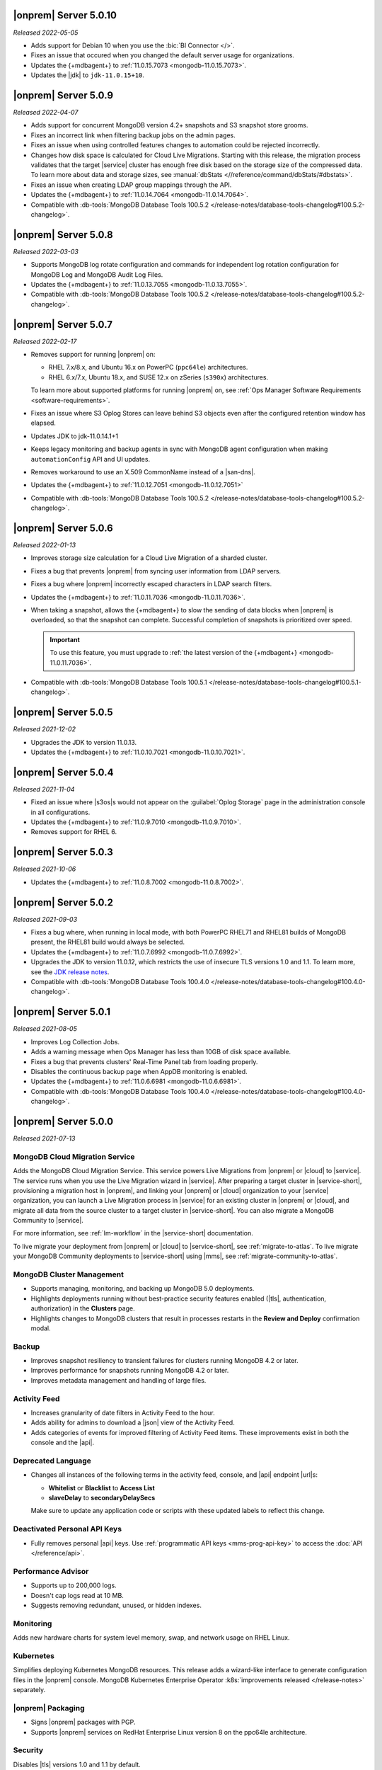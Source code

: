 .. _opsmgr-server-5.0.10:

|onprem| Server 5.0.10
~~~~~~~~~~~~~~~~~~~~~~

*Released 2022-05-05*

- Adds support for Debian 10 when you use the :bic:`BI Connector </>`.
- Fixes an issue that occured when you changed the default server usage
  for organizations.
- Updates the {+mdbagent+} to :ref:`11.0.15.7073 <mongodb-11.0.15.7073>`.
- Updates the |jdk| to ``jdk-11.0.15+10``.

.. _opsmgr-server-5.0.9:

|onprem| Server 5.0.9
~~~~~~~~~~~~~~~~~~~~~

*Released 2022-04-07*

- Adds support for concurrent MongoDB version 4.2+ snapshots and S3 snapshot store grooms.
- Fixes an incorrect link when filtering backup jobs on the admin pages.
- Fixes an issue when using controlled features changes to automation could be rejected incorrectly.
- Changes how disk space is calculated for Cloud Live Migrations. Starting with this release, 
  the migration process validates that the target |service| cluster has enough free disk based 
  on the storage size of the compressed data. To learn more about data and storage sizes, see 
  :manual:`dbStats <//reference/command/dbStats/#dbstats>`.
- Fixes an issue when creating LDAP group mappings through the API.
- Updates the {+mdbagent+} to :ref:`11.0.14.7064 <mongodb-11.0.14.7064>`.
- Compatible with :db-tools:`MongoDB Database Tools 100.5.2 
  </release-notes/database-tools-changelog#100.5.2-changelog>`.

.. _opsmgr-server-5.0.8:

|onprem| Server 5.0.8
~~~~~~~~~~~~~~~~~~~~~

*Released 2022-03-03*

- Supports MongoDB log rotate configuration and commands for 
  independent log rotation configuration for MongoDB Log and MongoDB 
  Audit Log Files.

- Updates the {+mdbagent+} to :ref:`11.0.13.7055 <mongodb-11.0.13.7055>`.

- Compatible with :db-tools:`MongoDB Database Tools 100.5.2 
  </release-notes/database-tools-changelog#100.5.2-changelog>`.

.. _opsmgr-server-5.0.7:

|onprem| Server 5.0.7
~~~~~~~~~~~~~~~~~~~~~

*Released 2022-02-17*

- Removes support for running |onprem| on:
  
  - RHEL 7.x/8.x, and Ubuntu 16.x on PowerPC (``ppc64le``)
    architectures.
  - RHEL 6.x/7.x, Ubuntu 18.x, and SUSE 12.x on zSeries (``s390x``)
    architectures.

  To learn more about supported platforms for running |onprem| on, see
  :ref:`Ops Manager Software Requirements <software-requirements>`.
- Fixes an issue where S3 Oplog Stores can leave behind S3 objects even
  after the configured retention window has elapsed.
- Updates JDK to jdk-11.0.14.1+1
- Keeps legacy monitoring and backup agents in sync with MongoDB agent
  configuration when making ``automationConfig`` API and UI updates.
- Removes workaround to use an X.509 CommonName instead of a |san-dns|.
- Updates the {+mdbagent+} to :ref:`11.0.12.7051 <mongodb-11.0.12.7051>`
- Compatible with :db-tools:`MongoDB Database Tools 100.5.2 
  </release-notes/database-tools-changelog#100.5.2-changelog>`.

.. _opsmgr-server-5.0.6:

|onprem| Server 5.0.6
~~~~~~~~~~~~~~~~~~~~~

*Released 2022-01-13*

- Improves storage size calculation for a Cloud Live Migration of a
  sharded cluster.
  
- Fixes a bug that prevents |onprem| from syncing user information from
  LDAP servers.

- Fixes a bug where |onprem| incorrectly escaped characters in LDAP
  search filters.

- Updates the {+mdbagent+} to :ref:`11.0.11.7036 <mongodb-11.0.11.7036>`.

- When taking a snapshot, allows the {+mdbagent+} to slow the sending
  of data blocks when |onprem| is overloaded, so that the snapshot can
  complete. Successful completion of snapshots is prioritized over
  speed.
  
  .. important::

     To use this feature, you must upgrade to 
     :ref:`the latest version of the {+mdbagent+} <mongodb-11.0.11.7036>`.

- Compatible with :db-tools:`MongoDB Database Tools 100.5.1 
  </release-notes/database-tools-changelog#100.5.1-changelog>`.

.. _opsmgr-server-5.0.5:

|onprem| Server 5.0.5
~~~~~~~~~~~~~~~~~~~~~

*Released 2021-12-02*

- Upgrades the JDK to version 11.0.13.
- Updates the {+mdbagent+} to :ref:`11.0.10.7021 <mongodb-11.0.10.7021>`.


.. _opsmgr-server-5.0.4:

|onprem| Server 5.0.4
~~~~~~~~~~~~~~~~~~~~~

*Released 2021-11-04*

- Fixed an issue where |s3os|\s would not appear on the 
  :guilabel:`Oplog Storage` page in the administration console in all
  configurations.
  
- Updates the {+mdbagent+} to :ref:`11.0.9.7010 <mongodb-11.0.9.7010>`.

- Removes support for RHEL 6.

.. _opsmgr-server-5.0.3:

|onprem| Server 5.0.3
~~~~~~~~~~~~~~~~~~~~~

*Released 2021-10-06*

- Updates the {+mdbagent+} to :ref:`11.0.8.7002
  <mongodb-11.0.8.7002>`.

.. _opsmgr-server-5.0.2:

|onprem| Server 5.0.2
~~~~~~~~~~~~~~~~~~~~~

*Released 2021-09-03*

- Fixes a bug where, when running in local mode, with both PowerPC
  RHEL71 and RHEL81 builds of MongoDB present, the RHEL81 build would
  always be selected.

- Updates the {+mdbagent+} to :ref:`11.0.7.6992
  <mongodb-11.0.7.6992>`.

- Upgrades the JDK to version 11.0.12, which restricts the use of
  insecure TLS versions 1.0 and 1.1. To learn more, see the
  `JDK release notes <https://www.oracle.com/java/technologies/javase/11-0-11-relnotes.html#JDK-8202343>`__.

- Compatible with :db-tools:`MongoDB Database Tools 100.4.0 
  </release-notes/database-tools-changelog#100.4.0-changelog>`.


.. _opsmgr-server-5.0.1:

|onprem| Server 5.0.1
~~~~~~~~~~~~~~~~~~~~~

*Released 2021-08-05*

- Improves Log Collection Jobs.

- Adds a warning message when Ops Manager has less than 10GB of disk 
  space available.

- Fixes a bug that prevents clusters' Real-Time Panel tab from 
  loading properly.

- Disables the continuous backup page when AppDB monitoring is enabled.

- Updates the {+mdbagent+} to :ref:`11.0.6.6981
  <mongodb-11.0.6.6981>`.

- Compatible with :db-tools:`MongoDB Database Tools 100.4.0 
  </release-notes/database-tools-changelog#100.4.0-changelog>`.

.. _opsmgr-server-5.0.0:

|onprem| Server 5.0.0
~~~~~~~~~~~~~~~~~~~~~

*Released 2021-07-13*

MongoDB Cloud Migration Service
```````````````````````````````

Adds the MongoDB Cloud Migration Service. This service powers Live
Migrations from |onprem| or |cloud| to |service|. The service runs
when you use the Live Migration wizard in |service|. After preparing a
target cluster in |service-short|, provisioning a migration host in
|onprem|, and linking your |onprem| or |cloud| organization to your
|service| organization, you can launch a Live Migration process in
|service| for an existing cluster in |onprem| or |cloud|, and migrate
all data from the source cluster to a target cluster in |service-short|.
You can also migrate a MongoDB Community to |service|.

For more information, see :ref:`lm-workflow` in the
|service-short| documentation.

To live migrate your deployment from |onprem| or |cloud| to
|service-short|, see :ref:`migrate-to-atlas`.
To live migrate your MongoDB Community deployments to |service-short|
using |mms|, see :ref:`migrate-community-to-atlas`.

MongoDB Cluster Management
``````````````````````````

- Supports managing, monitoring, and backing up MongoDB 5.0 deployments.

- Highlights deployments running without best-practice security
  features enabled (|tls|, authentication, authorization) in the
  **Clusters** page.

- Highlights changes to MongoDB clusters that result in processes
  restarts in the **Review and Deploy** confirmation modal.

Backup
``````

- Improves snapshot resiliency to transient failures for clusters
  running MongoDB 4.2 or later.

- Improves performance for snapshots running MongoDB 4.2 or later.

- Improves metadata management and handling of large files.

Activity Feed
`````````````

- Increases granularity of date filters in Activity Feed to the hour. 

- Adds ability for admins to download a |json| view of the Activity
  Feed.

- Adds categories of events for improved filtering of Activity Feed
  items. These improvements exist in both the console and the |api|.

Deprecated Language
```````````````````

- Changes all instances of the following terms in the activity feed,
  console, and |api| endpoint |url|\s:

  - **Whitelist** or **Blacklist** to **Access List**
  - **slaveDelay** to **secondaryDelaySecs**

  Make sure to update any application code or scripts with these
  updated labels to reflect this change.

Deactivated Personal API Keys
`````````````````````````````

- Fully removes personal |api| keys. Use :ref:`programmatic API keys <mms-prog-api-key>` 
  to access the :doc:`API </reference/api>`.

Performance Advisor
```````````````````

- Supports up to 200,000 logs.

- Doesn't cap logs read at 10 MB.

- Suggests removing redundant, unused, or hidden indexes.

Monitoring
``````````

Adds new hardware charts for system level memory, swap, and network
usage on RHEL Linux.

Kubernetes
``````````

Simplifies deploying Kubernetes MongoDB resources. This release adds a
wizard-like interface to generate configuration files in the |onprem|
console. MongoDB Kubernetes Enterprise Operator
:k8s:`improvements released </release-notes>` separately.

|onprem| Packaging
``````````````````

- Signs |onprem| packages with PGP.

- Supports |onprem| services on RedHat Enterprise Linux version 8 on
  the ppc64le architecture.

Security
````````

Disables |tls| versions 1.0 and 1.1 by default.

MongoDB Agent
`````````````
Updates the {+mdbagent+} to :ref:`11.0.5.6967-1
<mongodb-11.0.5.6967-1>`.
